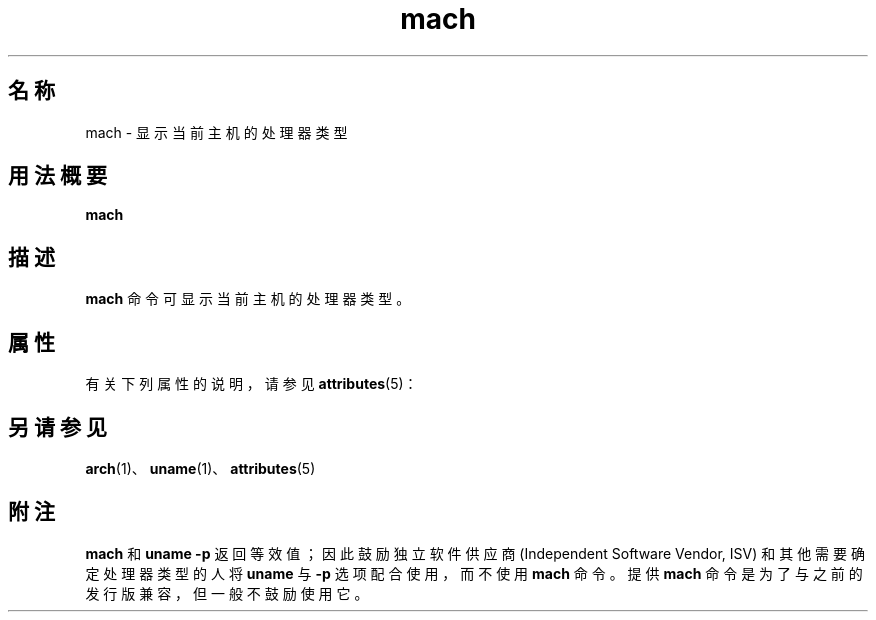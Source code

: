 '\" te
.\"  Copyright (c) 1996 Sun Microsystems, Inc. - All Rights Reserved.
.TH mach 1 "1996 年 1 月 18 日" "SunOS 5.11" "用户命令"
.SH 名称
mach \- 显示当前主机的处理器类型
.SH 用法概要
.LP
.nf
\fBmach\fR 
.fi

.SH 描述
.sp
.LP
\fBmach\fR 命令可显示当前主机的处理器类型。
.SH 属性
.sp
.LP
有关下列属性的说明，请参见 \fBattributes\fR(5)：
.sp

.sp
.TS
tab() box;
lw(2.75i) lw(2.75i) 
lw(2.75i) lw(2.75i) 
.
属性类型\fB\fR属性值\fB\fR
可用性system/core-os
.TE

.SH 另请参见
.sp
.LP
\fBarch\fR(1)、\fBuname\fR(1)、\fBattributes\fR(5)
.SH 附注
.sp
.LP
\fBmach\fR 和 \fBuname\fR \fB-p\fR 返回等效值；因此鼓励独立软件供应商 (Independent Software Vendor, ISV) 和其他需要确定处理器类型的人将 \fBuname\fR 与 \fB-p\fR 选项配合使用，而不使用 \fBmach\fR 命令。提供 \fBmach\fR 命令是为了与之前的发行版兼容，但一般不鼓励使用它。
